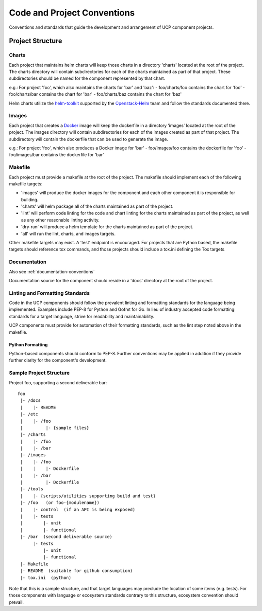 ..
      Copyright 2017 AT&T Intellectual Property.
      All Rights Reserved.

      Licensed under the Apache License, Version 2.0 (the "License"); you may
      not use this file except in compliance with the License. You may obtain
      a copy of the License at

          http://www.apache.org/licenses/LICENSE-2.0

      Unless required by applicable law or agreed to in writing, software
      distributed under the License is distributed on an "AS IS" BASIS, WITHOUT
      WARRANTIES OR CONDITIONS OF ANY KIND, either express or implied. See the
      License for the specific language governing permissions and limitations
      under the License.

.. _code-conventions:

Code and Project Conventions
============================

Conventions and standards that guide the development and arrangement of UCP
component projects.

Project Structure
-----------------

Charts
~~~~~~
Each project that maintains helm charts will keep those charts in a directory
'charts' located at the root of the project. The charts directory will contain
subdirectories for each of the charts maintained as part of that project.
These subdirectories should be named for the component represented by that
chart.

e.g.: For project 'foo', which also maintains the charts for 'bar' and 'baz':
-  foo/charts/foo contains the chart for 'foo'
-  foo/charts/bar contains the chart for 'bar'
-  foo/charts/baz contains the chart for 'baz'

Helm charts utilize the `helm-toolkit`_ supported by the `Openstack-Helm`_ team
and follow the standards documented there.

Images
~~~~~~
Each project that creates a `Docker`_ image will keep the dockerfile in a
directory 'images' located at the root of the project. The images directory
will contain subdirectories for each of the images created as part of that
project. The subdirectory will contain the dockerfile that can be used to
generate the image.

e.g.: For project 'foo', which also produces a Docker image for 'bar'
-  foo/images/foo contains the dockerfile for 'foo'
-  foo/images/bar contains the dockerfile for 'bar'

Makefile
~~~~~~~~
Each project must provide a makefile at the root of the project. The makefile
should implement each of the following makefile targets:

-  'images' will produce the docker images for the component and each other
   component it is responsible for building.
-  'charts' will helm package all of the charts maintained as part of the
   project.
-  'lint' will perform code linting for the code and chart linting for the
   charts maintained as part of the project, as well as any other reasonable
   linting activity.
-  'dry-run' will produce a helm template for the charts maintained as part of
   the project.
-  'all' will run the lint, charts, and images targets.

Other makefile targets may exist. A 'test' endpoint is encouraged. For projects
that are Python based, the makefile targets should reference tox commands, and
those projects should include a tox.ini defining the Tox targets.

Documentation
~~~~~~~~~~~~~
Also see :ref:`documentation-conventions`

Documentation source for the component should reside in a 'docs' directory at
the root of the project.

Linting and Formatting Standards
~~~~~~~~~~~~~~~~~~~~~~~~~~~~~~~~
Code in the UCP components should follow the prevalent linting and formatting
standards for the language being implemented. Examples include PEP-8 for Python
and Gofmt for Go. In lieu of industry accepted code formatting standards for a
target language, strive for readability and maintainability.

UCP components must provide for automation of their formatting standards, such
as the lint step noted above in the makefile.


Python Formatting
^^^^^^^^^^^^^^^^^
Python-based components should conform to PEP-8. Further conventions may be
applied in addition if they provide further clarity for the component's
development.

Sample Project Structure
~~~~~~~~~~~~~~~~~~~~~~~~
Project foo, supporting a second deliverable bar::

  foo
   |- /docs
   |    |- README
   |- /etc
   |    |- /foo
   |         |- {sample files}
   |- /charts
   |    |- /foo
   |    |- /bar
   |- /images
   |    |- /foo
   |    |    |- Dockerfile
   |    |- /bar
   |         |- Dockerfile
   |- /tools
   |    |- {scripts/utilities supporting build and test}
   |- /foo   (or foo-{modulename})
   |    |- control  (if an API is being exposed)
   |    |- tests
   |        |- unit
   |        |- functional
   |- /bar  (second deliverable source)
        |- tests
            |- unit
            |- functional
   |- Makefile
   |- README  (suitable for github consumption)
   |- tox.ini  (python)

Note that this is a sample structure, and that target languages may preclude
the location of some items (e.g. tests). For those components with language
or ecosystem standards contrary to this structure, ecosystem convention should
prevail.


.. _Docker: https://www.docker.com/
.. _helm-toolkit: https://github.com/openstack/openstack-helm/tree/master/helm-toolkit
.. _Openstack-Helm: https://wiki.openstack.org/wiki/Openstack-helm
